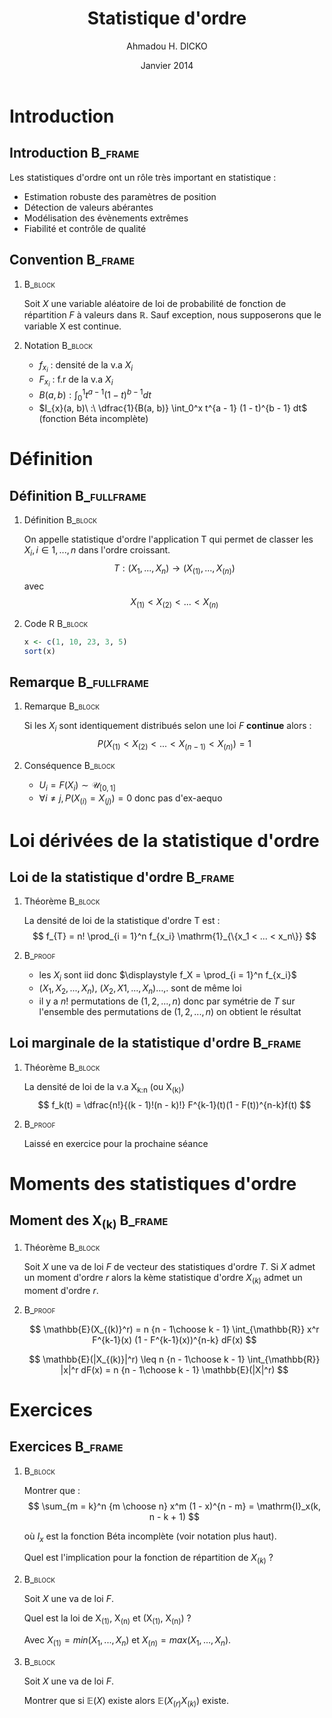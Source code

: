 #+TITLE: Statistique d'ordre
#+AUTHOR: Ahmadou H. DICKO
#+DATE: Janvier 2014
#+startup: beamer
#+LATEX_CLASS: beamer
#+LATEX_CLASS_OPTIONS: [xetex, bigger]
#+LATEX_HEADER: \usepackage{minted}
#+LATEX_HEADER: \usepackage{fancyvrb}
#+LATEX_HEADER: \definecolor{newgray}{rgb}{0.95, 0.95, 0.95}
#+LATEX_HEADER: \newminted{r}{fontsize=\small, bgcolor=newgray}
#+LATEX_HEADER: \DefineVerbatimEnvironment{verbatim}{Verbatim}{fontsize=\small, label=R output, frame=lines, labelposition=topline}
#+LATEX_HEADER: \setmainfont[Mapping=tex-text,Ligatures=Common]{Minion Pro}
#+LATEX_HEADER: \setsansfont[Mapping=tex-text,Ligatures=Common]{Myriad Pro}
#+LATEX_HEADER: \setmathfont[Scale=MatchLowercase]{Minion Pro}
#+LATEX_HEADER: \setmonofont[Scale=0.75]{Source Code Pro}
#+LATEX_HEADER: \institute[ENSAE]{ENSAE}
#+COLUMNS: %40ITEM %10BEAMER_env(Env) %9BEAMER_envargs(Env Args) %4BEAMER_col(Col) %10BEAMER_extra(Extra)
#+BEAMER_THEME: Boadilla
#+BEAMER_COLOR_THEME: orchid
#+BEAMER_HEADER: \setbeamertemplate{navigation symbols}{}
#+PROPERTY: session *R*
#+PROPERTY: cache yes 
#+PROPERTY: exports both
#+PROPERTY: tangle yes
#+PROPERTY: results output graphics
#+OPTIONS: toc:nil H:2

#+LATEX:\selectlanguage{frenchb}
#+LATEX:\begin{frame}[t]{Plan}
#+LATEX:\tableofcontents
#+LATEX:\end{frame}

* Introduction
#+begin_src R :exports none :results silent :session
  require(Cairo)
    mainfont <- "Garamond"
    CairoFonts(regular = paste(mainfont, "style=Regular", sep=":"),
               bold = paste(mainfont, "style=Bold", sep=":"),
               italic = paste(mainfont, "style=Italic", sep=":"),
               bolditalic = paste(mainfont, "style=Bold Italic,BoldItalic", sep=":"))
    pdf <- CairoPDF
#+end_src
  
** Introduction							    :B_frame:
   :PROPERTIES:
   :BEAMER_env: frame
   :END:
Les statistiques d'ordre ont un rôle très important en statistique :
- Estimation robuste des paramètres de position
- Détection de valeurs abérantes
- Modélisation des évènements extrêmes
- Fiabilité et contrôle de qualité

** Convention 							    :B_frame:
   :PROPERTIES:
   :BEAMER_env: frame
   :BEAMER_OPT: t
   :END:
*** 								    :B_block:
    :PROPERTIES:
    :BEAMER_env: block
    :END:
Soit $X$ une variable aléatoire de loi de probabilité de fonction de répartition $F$ à valeurs dans $\mathbb{R}$.
Sauf exception, nous supposerons que le variable X est continue.

*** Notation 							    :B_block:
    :PROPERTIES:
    :BEAMER_env: block
    :END:
- $f_{x_i}$ : densité de la v.a $X_i$
- $F_{x_i}$ : f.r de la v.a $X_i$
- $B(a, b) : \int_0^1 t^{a - 1} (1 - t)^{b - 1} dt$
- $I_{x}(a, b)\ :\ \dfrac{1}{B(a, b)} \int_0^x t^{a - 1} (1 - t)^{b - 1} dt$ (fonction Béta incomplète) 

* Définition
#+LATEX:\begin{frame}{Plan}
#+LATEX:\tableofcontents[currentsection]
#+LATEX:\end{frame}
** Définition							:B_fullframe:
   :PROPERTIES:
   :BEAMER_env: fullframe
   :BEAMER_OPT: t
   :END:
*** Définition							    :B_block:
    :PROPERTIES:
    :BEAMER_env: block
    :END:
On appelle statistique d'ordre l'application T qui permet de classer les $X_i, i \in {1,...,n}$ dans l'ordre croissant.
\[
T: (X_1, ..., X_n) \longrightarrow (X_{(1)}, ..., X_{(n)})
\]
avec 
\[
X_{(1)} <  X_{(2)} < ...< X_{(n)}
\]
*** Code R 							    :B_block:
    :PROPERTIES:
    :BEAMER_env: block
    :END:
#+begin_src R :exports both
x <- c(1, 10, 23, 3, 5)
sort(x)
#+end_src

** Remarque 							:B_fullframe:
   :PROPERTIES:
   :BEAMER_env: fullframe
   # :BEAMER_OPT: t
   :END:
*** Remarque 							    :B_block:
    :PROPERTIES:
    :BEAMER_env: block
    :END:
Si les $X_i$ sont identiquement distribués selon une loi $F$ *continue* alors :
\[
P(X_{(1)} < X_{(2)} < ... < X_{(n -1)} < X_{(n)}) = 1
\]

*** Conséquence 						    :B_block:
    :PROPERTIES:
    :BEAMER_env: block
    :END:
- $U_i = F(X_i) \sim \mathcal{U}_{[0, 1]}$  
- $\forall i \neq j, P(X_{(i)} = X_{(j)}) = 0$ donc pas d'ex-aequo

* Loi dérivées de la statistique d'ordre
#+LATEX:\begin{frame}{Plan}
#+LATEX:\tableofcontents[currentsection]
#+LATEX:\end{frame}
** Loi de la statistique d'ordre 				    :B_frame:
   :PROPERTIES:
   :BEAMER_env: frame
   :BEAMER_OPT: t
   :END:
*** Théorème 							    :B_block:
    :PROPERTIES:
    :BEAMER_env: block
    :END:
La densité de loi de la statistique d'ordre T est : 
\[
f_{T} =  n! \prod_{i = 1}^n f_{x_i} \mathrm{1}_{\{x_1 < ... < x_n\}}
\]
*** 								    :B_proof:
    :PROPERTIES:
    :BEAMER_env: proof
    :END:
- les $X_i$ sont iid donc $\displaystyle f_X = \prod_{i = 1}^n f_{x_i}$ 
- $(X_1, X_2, ..., X_n),\ (X_2, X1, ...,X_n)$...,. 
  sont de même loi 
- il y a $n!$ permutations de $(1, 2, ..., n)$ donc par symétrie de $T$ sur
  l'ensemble des permutations de $(1, 2, ..., n)$ on obtient le résultat
** Loi marginale de la statistique d'ordre 			    :B_frame:
   :PROPERTIES:
   :BEAMER_env: frame
   :BEAMER_OPT: t
   :END:
*** Théorème 							    :B_block:
								    
    :PROPERTIES:
    :BEAMER_env: block
    :END:

La densité de loi de la v.a X_{k:n} (ou X_{(k)}) 
\[
f_k(t) =  \dfrac{n!}{(k - 1)!(n - k)!} F^{k-1}(t)(1 - F(t))^{n-k}f(t)
\]

*** 								    :B_proof:
    :PROPERTIES:
    :BEAMER_env: proof
    :END:
Laissé en exercice pour la prochaine séance

* Moments des statistiques d'ordre
#+LATEX:\begin{frame}{Plan}
#+LATEX:\tableofcontents[currentsection]
#+LATEX:\end{frame}
** Moment des X_{(k)} 						    :B_frame:
   :PROPERTIES:
   :BEAMER_env: frame
   :BEAMER_OPT: t
   :END:
*** Théorème							    :B_block:
    :PROPERTIES:
    :BEAMER_env: block
    :END:
Soit $X$ une va de loi $F$ de vecteur des statistiques d'ordre $T$.
Si $X$ admet un moment d'ordre $r$ alors la kème statistique d'ordre 
$X_{(k)}$ admet un moment d'ordre $r$.

*** 								    :B_proof:
    :PROPERTIES:
    :BEAMER_env: proof
    :END:
\[
\mathbb{E}(X_{(k)}^r) = n {n - 1\choose k - 1} \int_{\mathbb{R}} x^r F^{k-1}(x) (1 - F^{k-1}(x))^{n-k} dF(x)
\]

\[
\mathbb{E}(|X_{(k)}|^r) \leq n {n - 1\choose k - 1} \int_{\mathbb{R}} |x|^r dF(x) = n {n - 1\choose k - 1} \mathbb{E}(|X|^r)
\]

* Exercices
#+LATEX:\begin{frame}{Plan}
#+LATEX:\tableofcontents[currentsection]
#+LATEX:\end{frame}
** Exercices 							    :B_frame:
   :PROPERTIES:
   :BEAMER_env: frame
   :BEAMER_OPT: t
   :END:
*** 								    :B_block:
    :PROPERTIES:
    :BEAMER_env: block
    :END:

Montrer que :
\[
\sum_{m = k}^n {m \choose n} x^m (1 - x)^{n - m} = \mathrm{I}_x(k, n - k + 1)
\]

où $I_x$ est la fonction Béta incomplète (voir notation plus haut).  

Quel est l'implication pour la fonction de répartition de $X_{(k)}$ ?

*** 								    :B_block:
    :PROPERTIES:
    :BEAMER_env: block
    :END:

Soit $X$ une va de loi $F$. 

Quel est la loi de X_{(1)}, X_{(n)} et (X_{(1)}, X_{(n)}) ?

Avec $X_{(1)} = min(X_1,..., X_n)$ et $X_{(n)} = max(X_1,..., X_n)$.

*** 								    :B_block:
    :PROPERTIES:
    :BEAMER_env: block
    :END:

Soit $X$ une va de loi $F$. 

Montrer que si $\mathbb{E}(X)$ existe alors $\mathbb{E}(X_{(r)} X_{(k)})$ existe.


